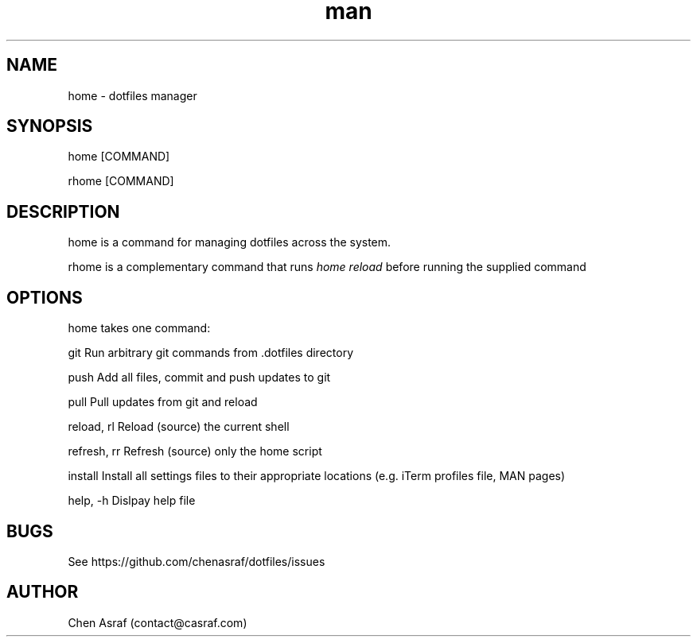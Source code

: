 .\" Manpage for home.
.\" Contact vivek@nixcraft.net.in to correct errors or typos.
.TH man 7 "31 Jan 2021" "1.0" "home man page"
.SH NAME
home \- dotfiles manager
.SH SYNOPSIS
home [COMMAND]
.P
rhome [COMMAND]
.SH DESCRIPTION
home is a command for managing dotfiles across the system.
.P 
rhome is a complementary command that runs 
.I "home reload"
before running the supplied command
.SH OPTIONS
home takes one command:

    git             Run arbitrary git commands from .dotfiles directory

    push            Add all files, commit and push updates to git

    pull            Pull updates from git and reload

    reload, rl      Reload (source) the current shell

    refresh, rr     Refresh (source) only the home script

    install         Install all settings files to their appropriate locations (e.g. iTerm profiles file, MAN pages)

    help, -h        Dislpay help file

.SH BUGS
See https://github.com/chenasraf/dotfiles/issues
.SH AUTHOR
Chen Asraf (contact@casraf.com)
